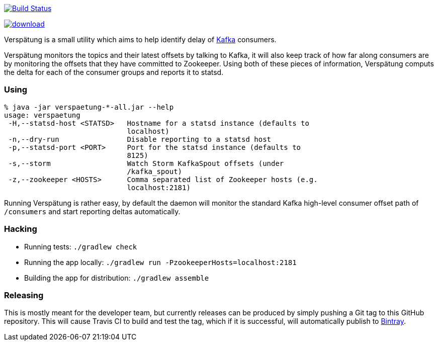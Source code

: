 image:https://travis-ci.org/lookout/verspaetung.svg?branch=master["Build Status", link="https://travis-ci.org/lookout/verspaetung"]

image::https://api.bintray.com/packages/lookout/systems/verspaetung/images/download.svg[link="https://bintray.com/lookout/systems/verspaetung/_latestVersion"]

Verspätung is a small utility which aims to help identify delay of link:http://kafka.apache.org[Kafka] consumers.


Verspätung monitors the topics and their latest offsets by talking to Kafka, it
will also keep track of how far along consumers are by monitoring the offsets
that they have committed to Zookeeper. Using both of these pieces of
information, Verspätung computs the delta for each of the consumer groups and
reports it to statsd.

=== Using

    % java -jar verspaetung-*-all.jar --help
    usage: verspaetung
     -H,--statsd-host <STATSD>   Hostname for a statsd instance (defaults to
                                 localhost)
     -n,--dry-run                Disable reporting to a statsd host
     -p,--statsd-port <PORT>     Port for the statsd instance (defaults to
                                 8125)
     -s,--storm                  Watch Storm KafkaSpout offsets (under
                                 /kafka_spout)
     -z,--zookeeper <HOSTS>      Comma separated list of Zookeeper hosts (e.g.
                                 localhost:2181)

Running Verspätung is rather easy, by default the daemon will monitor the
standard Kafka high-level consumer offset path of `/consumers` and start
reporting deltas automatically.

=== Hacking

* Running tests: `./gradlew check`
* Running the app locally: `./gradlew run -PzookeeperHosts=localhost:2181`
* Building the app for distribution: `./gradlew assemble`


=== Releasing

This is mostly meant for the developer team, but currently releases can be
produced by simply pushing a Git tag to this GitHub repository. This will cause
Travis CI to build and test the tag, which if it is successful, will
automatically publish to link:https://bintray.com/lookout/systems/verspaetung[Bintray].
